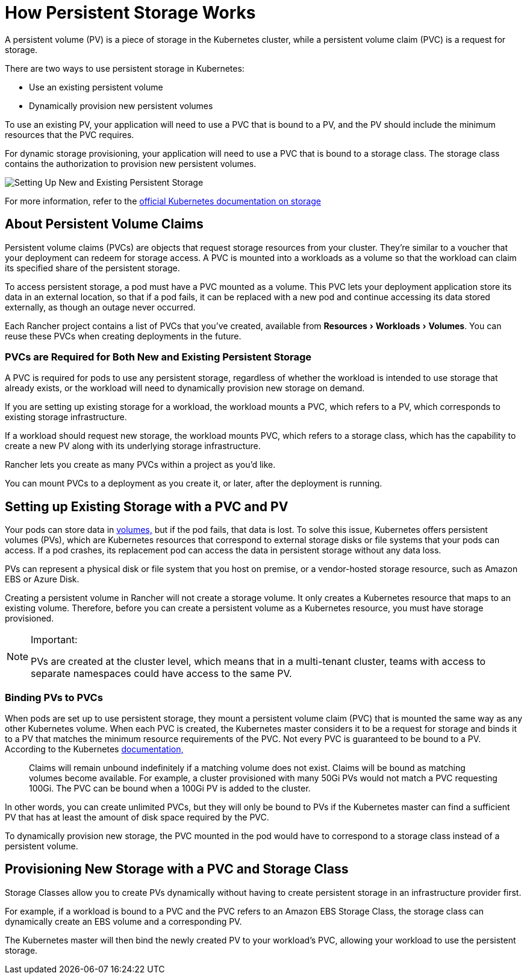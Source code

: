 = How Persistent Storage Works
:experimental:

A persistent volume (PV) is a piece of storage in the Kubernetes cluster, while a persistent volume claim (PVC) is a request for storage.

There are two ways to use persistent storage in Kubernetes:

* Use an existing persistent volume
* Dynamically provision new persistent volumes

To use an existing PV, your application will need to use a PVC that is bound to a PV, and the PV should include the minimum resources that the PVC requires.

For dynamic storage provisioning, your application will need to use a PVC that is bound to a storage class. The storage class contains the authorization to provision new persistent volumes.

image::/img/rancher-storage.svg[Setting Up New and Existing Persistent Storage]

For more information, refer to the https://kubernetes.io/docs/concepts/storage/volumes/[official Kubernetes documentation on storage]

== About Persistent Volume Claims

Persistent volume claims (PVCs) are objects that request storage resources from your cluster. They're similar to a voucher that your deployment can redeem for storage access. A PVC is mounted into a workloads as a volume so that the workload can claim its specified share of the persistent storage.

To access persistent storage, a pod must have a PVC mounted as a volume. This PVC lets your deployment application store its data in an external location, so that if a pod fails, it can be replaced with a new pod and continue accessing its data stored externally, as though an outage never occurred.

Each Rancher project contains a list of PVCs that you've created, available from menu:Resources[Workloads > Volumes]. You can reuse these PVCs when creating deployments in the future.

=== PVCs are Required for Both New and Existing Persistent Storage

A PVC is required for pods to use any persistent storage, regardless of whether the workload is intended to use storage that already exists, or the workload will need to dynamically provision new storage on demand.

If you are setting up existing storage for a workload, the workload mounts a PVC, which refers to a PV, which corresponds to existing storage infrastructure.

If a workload should request new storage, the workload mounts PVC, which refers to a storage class, which has the capability to create a new PV along with its underlying storage infrastructure.

Rancher lets you create as many PVCs within a project as you'd like.

You can mount PVCs to a deployment as you create it, or later, after the deployment is running.

== Setting up Existing Storage with a PVC and PV

Your pods can store data in https://kubernetes.io/docs/concepts/storage/volumes/[volumes,] but if the pod fails, that data is lost. To solve this issue, Kubernetes offers persistent volumes (PVs), which are Kubernetes resources that correspond to external storage disks or file systems that your pods can access. If a pod crashes, its replacement pod can access the data in persistent storage without any data loss.

PVs can represent a physical disk or file system that you host on premise, or a vendor-hosted storage resource, such as Amazon EBS or Azure Disk.

Creating a persistent volume in Rancher will not create a storage volume. It only creates a Kubernetes resource that maps to an existing volume. Therefore, before you can create a persistent volume as a Kubernetes resource, you must have storage provisioned.

[NOTE]
.Important:
====

PVs are created at the cluster level, which means that in a multi-tenant cluster, teams with access to separate namespaces could have access to the same PV.
====


=== Binding PVs to PVCs

When pods are set up to use persistent storage, they mount a persistent volume claim (PVC) that is mounted the same way as any other Kubernetes volume. When each PVC is created, the Kubernetes master considers it to be a request for storage and binds it to a PV that matches the minimum resource requirements of the PVC. Not every PVC is guaranteed to be bound to a PV. According to the Kubernetes https://kubernetes.io/docs/concepts/storage/persistent-volumes/[documentation,]

____
Claims will remain unbound indefinitely if a matching volume does not exist. Claims will be bound as matching volumes become available. For example, a cluster provisioned with many 50Gi PVs would not match a PVC requesting 100Gi. The PVC can be bound when a 100Gi PV is added to the cluster.
____

In other words, you can create unlimited PVCs, but they will only be bound to PVs if the Kubernetes master can find a sufficient PV that has at least the amount of disk space required by the PVC.

To dynamically provision new storage, the PVC mounted in the pod would have to correspond to a storage class instead of a persistent volume.

== Provisioning New Storage with a PVC and Storage Class

Storage Classes allow you to create PVs dynamically without having to create persistent storage in an infrastructure provider first.

For example, if a workload is bound to a PVC and the PVC refers to an Amazon EBS Storage Class, the storage class can dynamically create an EBS volume and a corresponding PV.

The Kubernetes master will then bind the newly created PV to your workload's PVC, allowing your workload to use the persistent storage.
